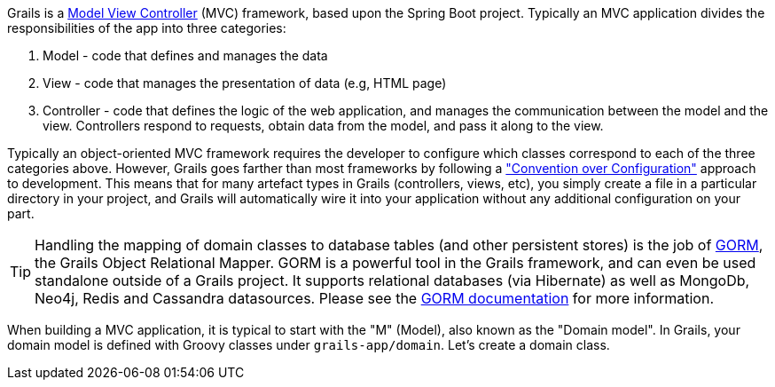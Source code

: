 Grails is a https://en.wikipedia.org/wiki/Model%E2%80%93view%E2%80%93controller[Model View Controller] (MVC) framework, based upon the Spring Boot project. Typically an MVC application divides the responsibilities of the app into three categories:

1. Model - code that defines and manages the data
2. View - code that manages the presentation of data (e.g, HTML page)
3. Controller - code that defines the logic of the web application, and manages the communication between the model and the view. Controllers respond to requests, obtain data from the model, and pass it along to the view.

Typically an object-oriented MVC framework requires the developer to configure which classes correspond to each of the three categories above. However, Grails goes farther than most frameworks by following a https://en.wikipedia.org/wiki/Convention_over_configuration["Convention over Configuration"] approach to development. This means that for many artefact types in Grails (controllers, views, etc), you simply create a file in a particular directory in your project, and Grails will automatically wire it into your application without any additional configuration on your part.

TIP: Handling the mapping of domain classes to database tables (and other persistent stores) is the job of http://gorm.grails.org/latest/[GORM], the Grails Object Relational Mapper. GORM is a powerful tool in the Grails framework, and can even be used standalone outside of a Grails project. It supports relational databases (via Hibernate) as well as MongoDb, Neo4j, Redis and Cassandra datasources. Please see the http://gorm.grails.org/latest/hibernate/manual/index.html[GORM documentation] for more information.

When building a MVC application, it is typical to start with the "M" (Model), also known as the "Domain model". In Grails, your domain model is defined with Groovy classes under `grails-app/domain`. Let's create a domain class.
